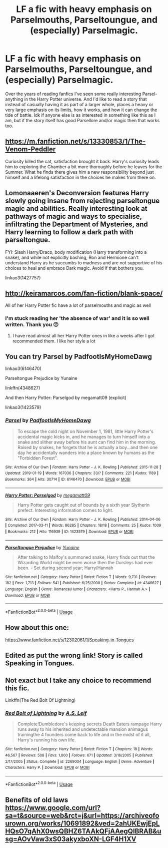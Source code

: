 #+TITLE: LF a fic with heavy emphasis on Parselmouths, Parseltoungue, and (especially) Parselmagic.

* LF a fic with heavy emphasis on Parselmouths, Parseltoungue, and (especially) Parselmagic.
:PROPERTIES:
:Author: The-Apprentice-Autho
:Score: 20
:DateUnix: 1595863458.0
:DateShort: 2020-Jul-27
:FlairText: Request
:END:
Over the years of reading fanfics I've seen some really interesting Parsel-anything in the Harry Potter universe. And I'd like to read a story that instead of casually having it as part of a larger whole, places a heavy or very large emphasis on its limits, how it works, and how it can change the tide of battle. Idk if anyone else is as interested in something like this as I am, but if the story itself has good Parsellore and/or magic then that works too.


** [[https://m.fanfiction.net/s/13330853/1/The-Venom-Peddler]]

Curiosity killed the cat, satisfaction brought it back. Harry's curiosity leads him to exploring the Chamber a bit more thoroughly before he leaves for the Summer. What he finds there gives him a new responsibility beyond just himself and a lifelong satisfaction in the choices he makes from there on.
:PROPERTIES:
:Author: Natnaeda
:Score: 5
:DateUnix: 1595880712.0
:DateShort: 2020-Jul-28
:END:


** Lomonaaeren's Deconversion features Harry slowly going insane from rejecting parseltongue magic and abilities. Really interesting look at pathways of magic and ways to specialise, infiltrating the Department of Mysteries, and Harry learning to follow a dark path with parseltongue.

FYI: Slash Harry/Draco, body modification (Harry transforming into a snake), and while not explicitly bashing, Ron and Hermione can't understand Harry as he succumbs to madness and are not supportive of his choices to heal and embrace Dark magic. Avoid if that bothers you.

linkao3(1427757)
:PROPERTIES:
:Author: alephnumber
:Score: 5
:DateUnix: 1595870305.0
:DateShort: 2020-Jul-27
:END:


** [[http://keiramarcos.com/fan-fiction/blank-space/]]

All of her Harry Potter fic have a lot of parselmouths and magic as well
:PROPERTIES:
:Author: Defuckisthis
:Score: 3
:DateUnix: 1595875681.0
:DateShort: 2020-Jul-27
:END:

*** I'm stuck reading her 'the absence of war' and it is so well written. Thank you 😗
:PROPERTIES:
:Author: Pufferfoot
:Score: 2
:DateUnix: 1596040906.0
:DateShort: 2020-Jul-29
:END:

**** I have read almost all her Harry Potter ones in like a weeks after I got recommended them. I like her style a lot
:PROPERTIES:
:Author: Defuckisthis
:Score: 1
:DateUnix: 1596042354.0
:DateShort: 2020-Jul-29
:END:


** You can try Parsel by PadfootIsMyHomeDawg

linkao3(6146470)

Parseltongue Prejudice by Yunaine

linkffn(4348627)

And then Harry Potter: Parselgod by megamatt09 (explicit)

linkao3(1423579)
:PROPERTIES:
:Author: reddog44mag
:Score: 5
:DateUnix: 1595877047.0
:DateShort: 2020-Jul-27
:END:

*** [[https://archiveofourown.org/works/6146470][*/Parsel/*]] by [[https://www.archiveofourown.org/users/PadfootIsMyHomeDawg/pseuds/PadfootIsMyHomeDawg][/PadfootIsMyHomeDawg/]]

#+begin_quote
  To escape the cold night on November 1, 1981, little Harry Potter's accidental magic kicks in, and he manages to turn himself into a snake and slither away before his aunt can find him in the morning. Raised by snakes, he forgets that he is actually a boy...and then one day he accidentally wanders into a place known by humans as the "Forbidden Forest".
#+end_quote

^{/Site/:} ^{Archive} ^{of} ^{Our} ^{Own} ^{*|*} ^{/Fandom/:} ^{Harry} ^{Potter} ^{-} ^{J.} ^{K.} ^{Rowling} ^{*|*} ^{/Published/:} ^{2015-11-28} ^{*|*} ^{/Updated/:} ^{2019-01-19} ^{*|*} ^{/Words/:} ^{167036} ^{*|*} ^{/Chapters/:} ^{33/?} ^{*|*} ^{/Comments/:} ^{221} ^{*|*} ^{/Kudos/:} ^{1189} ^{*|*} ^{/Bookmarks/:} ^{364} ^{*|*} ^{/Hits/:} ^{30714} ^{*|*} ^{/ID/:} ^{6146470} ^{*|*} ^{/Download/:} ^{[[https://archiveofourown.org/downloads/6146470/Parsel.epub?updated_at=1548014766][EPUB]]} ^{or} ^{[[https://archiveofourown.org/downloads/6146470/Parsel.mobi?updated_at=1548014766][MOBI]]}

--------------

[[https://archiveofourown.org/works/1423579][*/Harry Potter: Parselgod/*]] by [[https://www.archiveofourown.org/users/megamatt09/pseuds/megamatt09][/megamatt09/]]

#+begin_quote
  Harry Potter gets caught out of bounds by a sixth year Slytherin prefect. Interesting information comes to light.
#+end_quote

^{/Site/:} ^{Archive} ^{of} ^{Our} ^{Own} ^{*|*} ^{/Fandom/:} ^{Harry} ^{Potter} ^{-} ^{J.} ^{K.} ^{Rowling} ^{*|*} ^{/Published/:} ^{2014-04-06} ^{*|*} ^{/Completed/:} ^{2017-03-11} ^{*|*} ^{/Words/:} ^{86285} ^{*|*} ^{/Chapters/:} ^{18/18} ^{*|*} ^{/Comments/:} ^{25} ^{*|*} ^{/Kudos/:} ^{1009} ^{*|*} ^{/Bookmarks/:} ^{212} ^{*|*} ^{/Hits/:} ^{116939} ^{*|*} ^{/ID/:} ^{1423579} ^{*|*} ^{/Download/:} ^{[[https://archiveofourown.org/downloads/1423579/Harry%20Potter%20Parselgod.epub?updated_at=1562428658][EPUB]]} ^{or} ^{[[https://archiveofourown.org/downloads/1423579/Harry%20Potter%20Parselgod.mobi?updated_at=1562428658][MOBI]]}

--------------

[[https://www.fanfiction.net/s/4348627/1/][*/Parseltongue Prejudice/*]] by [[https://www.fanfiction.net/u/1335478/Yunaine][/Yunaine/]]

#+begin_quote
  After talking to Malfoy's summoned snake, Harry finds out that the Wizarding World might be even worse then the Dursleys had ever been. - Set during second year; Harry/Hannah
#+end_quote

^{/Site/:} ^{fanfiction.net} ^{*|*} ^{/Category/:} ^{Harry} ^{Potter} ^{*|*} ^{/Rated/:} ^{Fiction} ^{T} ^{*|*} ^{/Words/:} ^{9,731} ^{*|*} ^{/Reviews/:} ^{182} ^{*|*} ^{/Favs/:} ^{1,713} ^{*|*} ^{/Follows/:} ^{541} ^{*|*} ^{/Published/:} ^{6/25/2008} ^{*|*} ^{/Status/:} ^{Complete} ^{*|*} ^{/id/:} ^{4348627} ^{*|*} ^{/Language/:} ^{English} ^{*|*} ^{/Genre/:} ^{Romance/Humor} ^{*|*} ^{/Characters/:} ^{<Harry} ^{P.,} ^{Hannah} ^{A.>} ^{*|*} ^{/Download/:} ^{[[http://www.ff2ebook.com/old/ffn-bot/index.php?id=4348627&source=ff&filetype=epub][EPUB]]} ^{or} ^{[[http://www.ff2ebook.com/old/ffn-bot/index.php?id=4348627&source=ff&filetype=mobi][MOBI]]}

--------------

*FanfictionBot*^{2.0.0-beta} | [[https://github.com/tusing/reddit-ffn-bot/wiki/Usage][Usage]]
:PROPERTIES:
:Author: FanfictionBot
:Score: 1
:DateUnix: 1595877065.0
:DateShort: 2020-Jul-27
:END:


** How about this one:

[[https://www.fanfiction.net/s/12302061/1/Speaking-in-Tongues]]
:PROPERTIES:
:Author: -Not-Today-Satan
:Score: 1
:DateUnix: 1595873018.0
:DateShort: 2020-Jul-27
:END:


** Edited as put the wrong link! Story is called Speaking in Tongues.
:PROPERTIES:
:Author: -Not-Today-Satan
:Score: 1
:DateUnix: 1595873517.0
:DateShort: 2020-Jul-27
:END:


** Not exact but I take any choice to recommend this fic.

Linkffn(The Red Bolt Of Lightning)
:PROPERTIES:
:Author: JustAFictionNerd
:Score: 1
:DateUnix: 1595890221.0
:DateShort: 2020-Jul-28
:END:

*** [[https://www.fanfiction.net/s/2269004/1/][*/Red Bolt of Lightning/*]] by [[https://www.fanfiction.net/u/700297/A-S-Leif][/A.S. Leif/]]

#+begin_quote
  Complete!Dumbledore's keeping secrets Death Eaters rampage Harry runs away to his inherited and undetectable mansion animagus trainingthe 4 founders come back to life and in the midst of it all, Harry's running his own life.
#+end_quote

^{/Site/:} ^{fanfiction.net} ^{*|*} ^{/Category/:} ^{Harry} ^{Potter} ^{*|*} ^{/Rated/:} ^{Fiction} ^{T} ^{*|*} ^{/Chapters/:} ^{18} ^{*|*} ^{/Words/:} ^{46,567} ^{*|*} ^{/Reviews/:} ^{508} ^{*|*} ^{/Favs/:} ^{1,800} ^{*|*} ^{/Follows/:} ^{671} ^{*|*} ^{/Updated/:} ^{3/16/2005} ^{*|*} ^{/Published/:} ^{2/17/2005} ^{*|*} ^{/Status/:} ^{Complete} ^{*|*} ^{/id/:} ^{2269004} ^{*|*} ^{/Language/:} ^{English} ^{*|*} ^{/Genre/:} ^{Adventure} ^{*|*} ^{/Characters/:} ^{Harry} ^{P.} ^{*|*} ^{/Download/:} ^{[[http://www.ff2ebook.com/old/ffn-bot/index.php?id=2269004&source=ff&filetype=epub][EPUB]]} ^{or} ^{[[http://www.ff2ebook.com/old/ffn-bot/index.php?id=2269004&source=ff&filetype=mobi][MOBI]]}

--------------

*FanfictionBot*^{2.0.0-beta} | [[https://github.com/tusing/reddit-ffn-bot/wiki/Usage][Usage]]
:PROPERTIES:
:Author: FanfictionBot
:Score: 1
:DateUnix: 1595890247.0
:DateShort: 2020-Jul-28
:END:


** Benefits of old laws [[https://www.google.com/url?sa=t&source=web&rct=j&url=https://archiveofourown.org/works/10691892&ved=2ahUKEwjEpLHQsO7qAhX0wsQBHZ6TAAkQFjAAegQIBRAB&usg=AOvVaw3xS03akyxboXN-LGF4H1XV]]
:PROPERTIES:
:Author: BookAddiction1
:Score: 1
:DateUnix: 1595885492.0
:DateShort: 2020-Jul-28
:END:
